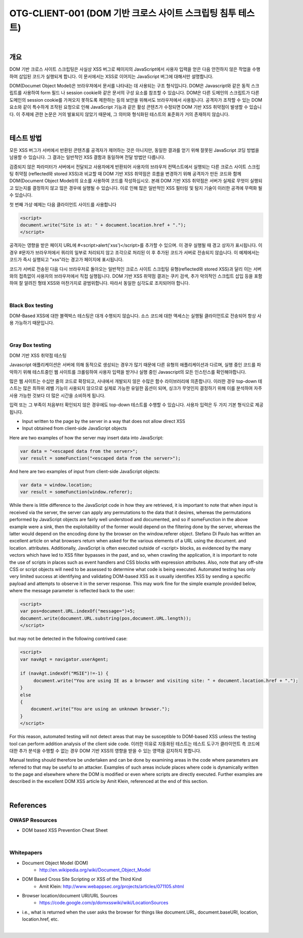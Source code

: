 ============================================================================================
OTG-CLIENT-001 (DOM 기반 크로스 사이트 스크립팅 침투 테스트)
============================================================================================

|

개요
============================================================================================

DOM 기반 크로스 사이트 스크립팅은 사실상 XSS 버그로 페이지의 JavaScript에서 사용자 입력을 얻은 다음 안전하지 않은 작업을 수행하여 삽입된 코드가 실행되게 합니다.
이 문서에서는 XSS로 이어지는 JavaScript 버그에 대해서만 설명합니다.

DOM(Documet Object Model)은 브라우져에서 문서를 나타내는 데 사용되는 구조 형식입니다.
DOM은 Javascript와 같은 동적 스크립트를 사용하여 form 필드 나 session cookie와 같은 문서의 구성 요소를 참조할 수 있습니다.
DOM은 다른 도메인의 스크립트가 다른 도메인의 session cookie를 가져오지 못하도록 제한하는 등의 보안을 위해서도 브라우저에서 사용됩니다.
공격자가 조작할 수 있는 DOM 요소와 같이 특수하게 조작된 요청으로 인해 JavaScript 기능과 같은 활성 콘텐츠가 수정되면 DOM 기반 XSS 취약점이 발생할 수 있습니다.
이 주제에 관한 논문은 거의 발표되지 않았기 때문에, 그 의미와 형식화된 테스트의 표준화가 거의 존재하지 않습니다.

|

테스트 방법
============================================================================================

모든 XSS 버그가 서버에서 반환된 콘텐츠를 공격자가 제어하는 것은 아니지만, 동일한 결과를 얻기 위해 잘못된 JavaScript 코딩 방법을 남용할 수 있습니다.
그 결과는 일반적인 XSS 결함과 동일하며 전달 방법만 다릅니다.

검증되지 않은 파라미터가 서버에서 전달되고 사용자에게 반환되어 사용자의 브라우저 컨텍스트에서 실행되는 다른 크로스 사이트 스크립팅 취약점 (reflected와 stored XSS)과 비교할 때 DOM 기반 XSS 취약점은 흐름을 변경하기 위해 공격자가 만든 코드와 함께 DOM(Document Object Model)의 요소를 사용하여 코드를 작성하십시오.
본래 DOM 기반 XSS 취약점은 서버가 실제로 무엇이 실행되고 있는지를 결정하지 않고 많은 경우에 실행될 수 있습니다. 
이로 인해 많은 일반적인 XSS 필터링 및 탐지 기술이 이러한 공격에 무력화 될 수 있습니다.

첫 번째 가상 예제는 다음 클라이언트 사이드를 사용합니다

.. code-block:: html

    <script>
    document.write("Site is at: " + document.location.href + ".");
    </script>


공격자는 영향을 받은 페이지 URL에 #<script>alert('xss')</script>를 추가할 수 있으며. 이 경우 실행될 때 경고 상자가 표시됩니다.
이 경우 #문자가 브라우저에서 쿼리의 일부로 처리되지 않고 조각으로 처리된 이 후 추가된 코드가 서버로 전송되지 않습니다.
이 예제에서는 코드가 즉시 실행되고 "xss"라는 경고가 페이지에 표시됩니다.

코드가 서버로 전송된 다음 다시 브라우저로 돌아오는 일반적인 크로스 사이트 스크립팅 유형(reflected와 stored XSS)과 달리 이는 서버와의 접촉없이 사용자의 브라우저에서 직접 실행됩니다.
DOM 기반 XSS 취약점 결과는 쿠키 검색, 추가 악의적인 스크립트 삽입 등을 포함하여 잘 알려진 형태 XSS와 마찬가지로 광범위합니다. 따라서 동일한 심각도로 조치되어야 합니다.

|

Black Box testing
----------------------------------------------------------------------------------------

DOM-Based XSS에 대한 블랙박스 테스팅은 대개 수행되지 않습니다. 
소스 코드에 대한 액세스는 실행될 클라이언트로 전송되어 항상 사용 가능하기 때문입니다.

|

Gray Box testing
----------------------------------------------------------------------------------------

DOM 기반 XSS 취약점 테스팅

Javascript 애플리케이션은 서버에 의해 동적으로 생성되는 경우가 많기 때문에 다른 유형의 애플리케이션과 다르며, 실행 중인 코드를 파악하기 위해 테스트중인 웹 사이트를 크롤링하여 사용자 입력을 받거나 실행 중인 Javascript의 모든 인스턴스를 확인해야합니다. 

많은 웹 사이트는 수십만 줄의 코드로 확장되고, 사내에서 개발되지 않은 수많은 함수 라이브러리에 의존합니다.
이러한 경우 top-down 테스트는 많은 최하위 레벨 기능이 사용되지 않으므로 실제로 가능한 유일한 옵션이 되며, 싱크가 무엇인지 결정하기 위해 이를 분석하여 자주 사용 가능한 것보다 더 많은 시간을 소비하게 됩니다.

입력 또는 그 부족이 처음부터 확인되지 않은 경우에도 top-down 테스트를 수행할 수 있습니다.
사용자 입력은 두 가지 기본 형식으로 제공됩니다.

- Input written to the page by the server in a way that does not allow direct XSS
- Input obtained from client-side JavaScript objects

Here are two examples of how the server may insert data into JavaScript:

.. code-block:: javascript

    var data = "<escaped data from the server>";
    var result = someFunction("<escaped data from the server>");


And here are two examples of input from client-side JavaScript objects:

.. code-block:: javascript

    var data = window.location;
    var result = someFunction(window.referer);

While there is little difference to the JavaScript code in how they are retrieved, it is important to note that when input is received via the server, the server can apply any permutations to the data that it desires, whereas the permutations performed by JavaScript objects are fairly well understood and documented, and so if someFunction in the above example were a sink, then the exploitability of the former would depend on the filtering done by the server, whereas the latter would depend on the encoding done by the browser on the window.referer object.
Stefano Di Paulo has written an excellent article on what browsers return when asked for the various elements of a URL using the document. and location. attributes.
Additionally, JavaScript is often executed outside of <script> blocks, as evidenced by the many vectors which have led to XSS filter bypasses in the past, and so, when crawling the application, it is important to note the use of scripts in places such as event handlers and CSS blocks with expression attributes.
Also, note that any off-site CSS or script objects will need to be assessed to determine what code is being executed.
Automated testing has only very limited success at identifying and validating DOM-based XSS as it usually identifies XSS by sending a specific payload and attempts to observe it in the server response. 
This may work fine for the simple example provided below, where the message parameter is reflected back to the user:


.. code-block:: html

    <script>
    var pos=document.URL.indexOf("message=")+5;
    document.write(document.URL.substring(pos,document.URL.length));
    </script>

but may not be detected in the following contrived case:

.. code-block:: html

    <script>
    var navAgt = navigator.userAgent;
     
    if (navAgt.indexOf("MSIE")!=-1) {
         document.write("You are using IE as a browser and visiting site: " + document.location.href + ".");
    }
    else
    {
        document.write("You are using an unknown browser.");
    }
    </script>

For this reason, automated testing will not detect areas that may be susceptible to DOM-based XSS unless the testing tool can perform addition analysis of the client side code.
이러한 이유로 자동화된 테스트는 테스트 도구가 클라이언트 측 코드에 대한 추가 분석을 수행할 수 없는 경우 DOM 기반 XSS의 영향을 받을 수 있는 영역을 감지하지 못합니다.


Manual testing should therefore be undertaken and can be done by examining areas in the code where parameters are referred to that may be useful to an attacker. 
Examples of such areas include places where code is dynamically written to the page and elsewhere where the DOM is modified or even where scripts are directly executed. 
Further examples are described in the excellent DOM XSS article by Amit Klein, referenced at the end of this section.

|

References
============================================================================================

OWASP Resources
-------------------------------------------------------------------------------------------

- DOM based XSS Prevention Cheat Sheet

|

Whitepapers
-------------------------------------------------------------------------------------------

- Document Object Model (DOM) 
    - http://en.wikipedia.org/wiki/Document_Object_Model
- DOM Based Cross Site Scripting or XSS of the Third Kind 
    - Amit Klein: http://www.webappsec.org/projects/articles/071105.shtml
- Browser location/document URI/URL Sources 
    - https://code.google.com/p/domxsswiki/wiki/LocationSources
- i.e., what is returned when the user asks the browser for things like document.URL, document.baseURI, location, location.href, etc.

|